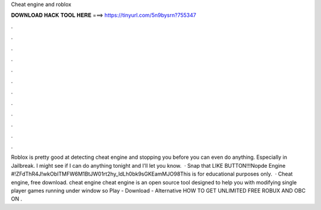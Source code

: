 Cheat engine and roblox

𝐃𝐎𝐖𝐍𝐋𝐎𝐀𝐃 𝐇𝐀𝐂𝐊 𝐓𝐎𝐎𝐋 𝐇𝐄𝐑𝐄 ===> https://tinyurl.com/5n9bysrn?755347

.

.

.

.

.

.

.

.

.

.

.

.

Roblox is pretty good at detecting cheat engine and stopping you before you can even do anything. Especially in Jailbreak. I might see if I can do anything tonight and I’ll let you know.  · Snap that LIKE BUTTON!!!Nopde Engine #!ZFdThR4J!wkObITMFW6M1BtJW01rt2hy_ldLh0bk9sGKEamMJO98This is for educational purposes only.  · Cheat engine, free download. cheat engine cheat engine is an open source tool designed to help you with modifying single player games running under window so Play - Download - Alternative HOW TO GET UNLIMITED FREE ROBUX AND OBC ON .